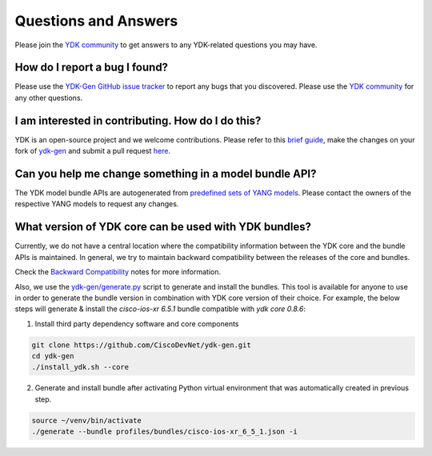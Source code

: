 ..
  #  YDK-YANG Development Kit
  #  Copyright 2016-2019 Cisco Systems. All rights reserved
  # *************************************************************
  # Licensed to the Apache Software Foundation (ASF) under one
  # or more contributor license agreements.  See the NOTICE file
  # distributed with this work for additional information
  # regarding copyright ownership.  The ASF licenses this file
  # to you under the Apache License, Version 2.0 (the
  # "License"); you may not use this file except in compliance
  # with the License.  You may obtain a copy of the License at
  #
  #   http:#www.apache.org/licenses/LICENSE-2.0
  #
  #  Unless required by applicable law or agreed to in writing,
  # software distributed under the License is distributed on an
  # "AS IS" BASIS, WITHOUT WARRANTIES OR CONDITIONS OF ANY
  # KIND, either express or implied.  See the License for the
  # specific language governing permissions and limitations
  # under the License.
  # *************************************************************
  # This file has been modified by Yan Gorelik, YDK Solutions.
  # All modifications in original under CiscoDevNet domain
  # introduced since October 2019 are copyrighted.
  # All rights reserved under Apache License, Version 2.0.
  # *************************************************************

Questions and Answers
=====================

Please join the `YDK community <https://community.cisco.com/t5/yang-tools/bd-p/5475j-disc-dev-net-ydk>`_ to get answers to any
YDK-related questions you may have.

How do I report a bug I found?
------------------------------

Please use the `YDK-Gen GitHub issue tracker <https://github.com/CiscoDevNet/ydk-gen/issues>`_ to report any bugs that you discovered.
Please use the `YDK community <https://community.cisco.com/t5/yang-tools/bd-p/5475j-disc-dev-net-ydk>`_ for any other questions.

I am interested in contributing. How do I do this?
--------------------------------------------------

YDK is an open-source project and we welcome contributions.
Please refer to this `brief guide <https://github.com/CiscoDevNet/ydk-gen/blob/master/CONTRIBUTIONS.md>`_,
make the changes on your fork of `ydk-gen <https://github.com/CiscoDevNet/ydk-gen>`_ and submit a pull request
`here <https://github.com/CiscoDevNet/ydk-gen/pulls>`_.

Can you help me change something in a model bundle API?
-------------------------------------------------------

The YDK model bundle APIs are autogenerated from `predefined sets of YANG models <https://github.com/CiscoDevNet/ydk-gen/tree/9c36cd1ab5c85c4017a784dc7175c75056e7b3fd/profiles/bundles>`_.
Please contact the owners of the respective YANG models to request any changes.

What version of YDK core can be used with YDK bundles?
------------------------------------------------------

Currently, we do not have a central location where the compatibility information between the YDK core and
the bundle APIs is maintained.
In general, we try to maintain backward compatibility between the releases of the core and bundles.

Check the `Backward Compatibility <https://github.com/CiscoDevNet/ydk-gen#backward-compatibility>`_ notes
for more information.

Also, we use the `ydk-gen/generate.py <https://github.com/CiscoDevNet/ydk-gen>`_ script to generate and install the bundles.
This tool is available for anyone to use in order to generate the bundle version in combination with YDK core version of their choice.
For example, the below steps will generate & install the `cisco-ios-xr 6.5.1` bundle compatible with `ydk core 0.8.6`:

1) Install third party dependency software and core components

.. code-block:: sh

    git clone https://github.com/CiscoDevNet/ydk-gen.git
    cd ydk-gen
    ./install_ydk.sh --core

2) Generate and install bundle after activating Python virtual environment that was automatically created in previous step.

.. code-block:: sh

    source ~/venv/bin/activate
    ./generate --bundle profiles/bundles/cisco-ios-xr_6_5_1.json -i
